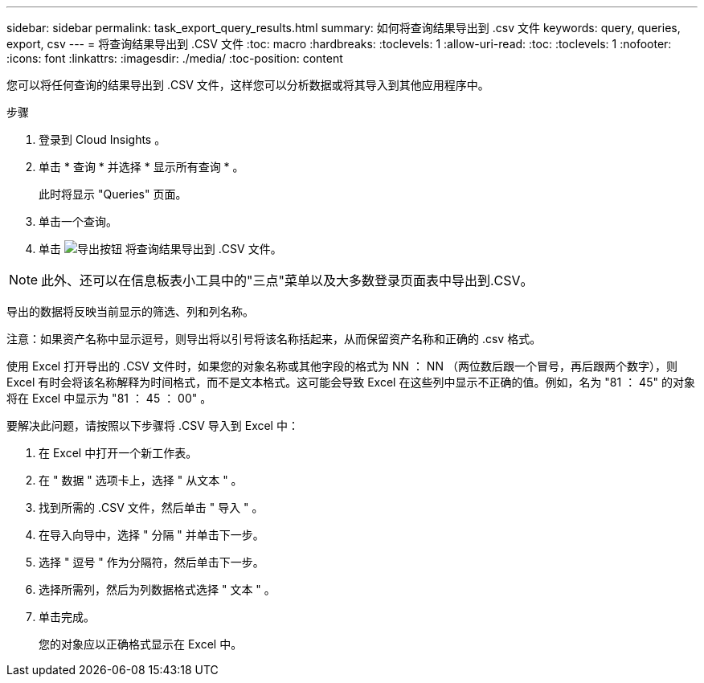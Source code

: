 ---
sidebar: sidebar 
permalink: task_export_query_results.html 
summary: 如何将查询结果导出到 .csv 文件 
keywords: query, queries, export, csv 
---
= 将查询结果导出到 .CSV 文件
:toc: macro
:hardbreaks:
:toclevels: 1
:allow-uri-read: 
:toc: 
:toclevels: 1
:nofooter: 
:icons: font
:linkattrs: 
:imagesdir: ./media/
:toc-position: content


[role="lead"]
您可以将任何查询的结果导出到 .CSV 文件，这样您可以分析数据或将其导入到其他应用程序中。

.步骤
. 登录到 Cloud Insights 。
. 单击 * 查询 * 并选择 * 显示所有查询 * 。
+
此时将显示 "Queries" 页面。

. 单击一个查询。
. 单击 image:ExportButton.png["导出按钮"] 将查询结果导出到 .CSV 文件。



NOTE: 此外、还可以在信息板表小工具中的"三点"菜单以及大多数登录页面表中导出到.CSV。

导出的数据将反映当前显示的筛选、列和列名称。

注意：如果资产名称中显示逗号，则导出将以引号将该名称括起来，从而保留资产名称和正确的 .csv 格式。

使用 Excel 打开导出的 .CSV 文件时，如果您的对象名称或其他字段的格式为 NN ： NN （两位数后跟一个冒号，再后跟两个数字），则 Excel 有时会将该名称解释为时间格式，而不是文本格式。这可能会导致 Excel 在这些列中显示不正确的值。例如，名为 "81 ： 45" 的对象将在 Excel 中显示为 "81 ： 45 ： 00" 。

要解决此问题，请按照以下步骤将 .CSV 导入到 Excel 中：

. 在 Excel 中打开一个新工作表。
. 在 " 数据 " 选项卡上，选择 " 从文本 " 。
. 找到所需的 .CSV 文件，然后单击 " 导入 " 。
. 在导入向导中，选择 " 分隔 " 并单击下一步。
. 选择 " 逗号 " 作为分隔符，然后单击下一步。
. 选择所需列，然后为列数据格式选择 " 文本 " 。
. 单击完成。
+
您的对象应以正确格式显示在 Excel 中。


